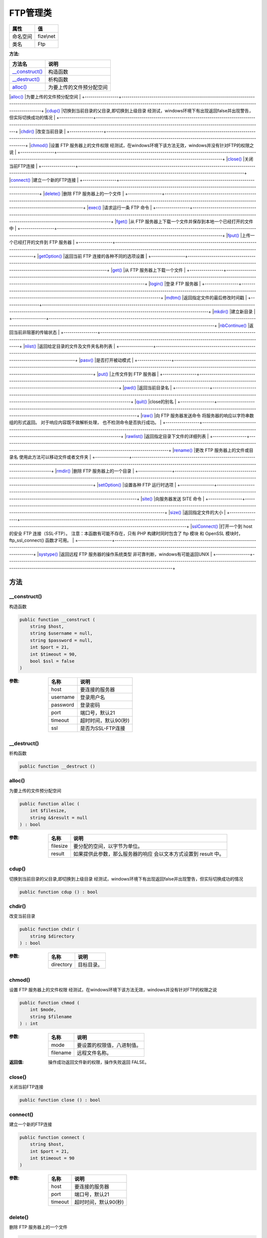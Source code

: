 ============
FTP管理类
============


+-------------+----------+
|属性         |值        |
+=============+==========+
|命名空间     |fize\\net |
+-------------+----------+
|类名         |Ftp       |
+-------------+----------+


:方法:


+-----------------+---------------------------------------------------------------------------------------------------------------------------------------------------------------------------------------------------------------+
|方法名           |说明                                                                                                                                                                                                           |
+=================+===============================================================================================================================================================================================================+
|`__construct()`_ |构造函数                                                                                                                                                                                                       |
+-----------------+---------------------------------------------------------------------------------------------------------------------------------------------------------------------------------------------------------------+
|`__destruct()`_  |析构函数                                                                                                                                                                                                       |
+-----------------+---------------------------------------------------------------------------------------------------------------------------------------------------------------------------------------------------------------+
|`alloc()`_       |为要上传的文件预分配空间                                                                                                                                                                                       |
+-----------------+---------------------------------------------------------------------------------------------------------------------------------------------------------------------------------------------------------------+
|`cdup()`_        |切换到当前目录的父目录,即切换到上级目录
经测试，windows环境下有出现返回false并出现警告，但实际切换成功的情况                                                                                                   |
+-----------------+---------------------------------------------------------------------------------------------------------------------------------------------------------------------------------------------------------------+
|`chdir()`_       |改变当前目录                                                                                                                                                                                                   |
+-----------------+---------------------------------------------------------------------------------------------------------------------------------------------------------------------------------------------------------------+
|`chmod()`_       |设置 FTP 服务器上的文件权限
经测试，在windows环境下该方法无效，windows并没有针对FTP的权限之说                                                                                                                  |
+-----------------+---------------------------------------------------------------------------------------------------------------------------------------------------------------------------------------------------------------+
|`close()`_       |关闭当前FTP连接                                                                                                                                                                                                |
+-----------------+---------------------------------------------------------------------------------------------------------------------------------------------------------------------------------------------------------------+
|`connect()`_     |建立一个新的FTP连接                                                                                                                                                                                            |
+-----------------+---------------------------------------------------------------------------------------------------------------------------------------------------------------------------------------------------------------+
|`delete()`_      |删除 FTP 服务器上的一个文件                                                                                                                                                                                    |
+-----------------+---------------------------------------------------------------------------------------------------------------------------------------------------------------------------------------------------------------+
|`exec()`_        |请求运行一条 FTP 命令                                                                                                                                                                                          |
+-----------------+---------------------------------------------------------------------------------------------------------------------------------------------------------------------------------------------------------------+
|`fget()`_        |从 FTP 服务器上下载一个文件并保存到本地一个已经打开的文件中                                                                                                                                                    |
+-----------------+---------------------------------------------------------------------------------------------------------------------------------------------------------------------------------------------------------------+
|`fput()`_        |上传一个已经打开的文件到 FTP 服务器                                                                                                                                                                            |
+-----------------+---------------------------------------------------------------------------------------------------------------------------------------------------------------------------------------------------------------+
|`getOption()`_   |返回当前 FTP 连接的各种不同的选项设置                                                                                                                                                                          |
+-----------------+---------------------------------------------------------------------------------------------------------------------------------------------------------------------------------------------------------------+
|`get()`_         |从 FTP 服务器上下载一个文件                                                                                                                                                                                    |
+-----------------+---------------------------------------------------------------------------------------------------------------------------------------------------------------------------------------------------------------+
|`login()`_       |登录 FTP 服务器                                                                                                                                                                                                |
+-----------------+---------------------------------------------------------------------------------------------------------------------------------------------------------------------------------------------------------------+
|`mdtm()`_        |返回指定文件的最后修改时间戳                                                                                                                                                                                   |
+-----------------+---------------------------------------------------------------------------------------------------------------------------------------------------------------------------------------------------------------+
|`mkdir()`_       |建立新目录                                                                                                                                                                                                     |
+-----------------+---------------------------------------------------------------------------------------------------------------------------------------------------------------------------------------------------------------+
|`nbContinue()`_  |返回当前非阻塞的传输状态                                                                                                                                                                                       |
+-----------------+---------------------------------------------------------------------------------------------------------------------------------------------------------------------------------------------------------------+
|`nlist()`_       |返回给定目录的文件及文件夹名称列表                                                                                                                                                                             |
+-----------------+---------------------------------------------------------------------------------------------------------------------------------------------------------------------------------------------------------------+
|`pasv()`_        |是否打开被动模式                                                                                                                                                                                               |
+-----------------+---------------------------------------------------------------------------------------------------------------------------------------------------------------------------------------------------------------+
|`put()`_         |上传文件到 FTP 服务器                                                                                                                                                                                          |
+-----------------+---------------------------------------------------------------------------------------------------------------------------------------------------------------------------------------------------------------+
|`pwd()`_         |返回当前目录名                                                                                                                                                                                                 |
+-----------------+---------------------------------------------------------------------------------------------------------------------------------------------------------------------------------------------------------------+
|`quit()`_        |close的别名                                                                                                                                                                                                    |
+-----------------+---------------------------------------------------------------------------------------------------------------------------------------------------------------------------------------------------------------+
|`raw()`_         |向 FTP 服务器发送命令
将服务器的响应以字符串数组的形式返回。 对于响应内容既不做解析处理， 也不检测命令是否执行成功。                                                                                           |
+-----------------+---------------------------------------------------------------------------------------------------------------------------------------------------------------------------------------------------------------+
|`rawlist()`_     |返回指定目录下文件的详细列表                                                                                                                                                                                   |
+-----------------+---------------------------------------------------------------------------------------------------------------------------------------------------------------------------------------------------------------+
|`rename()`_      |更改 FTP 服务器上的文件或目录名
使用此方法可以移动文件或者文件夹                                                                                                                                               |
+-----------------+---------------------------------------------------------------------------------------------------------------------------------------------------------------------------------------------------------------+
|`rmdir()`_       |删除 FTP 服务器上的一个目录                                                                                                                                                                                    |
+-----------------+---------------------------------------------------------------------------------------------------------------------------------------------------------------------------------------------------------------+
|`setOption()`_   |设置各种 FTP 运行时选项                                                                                                                                                                                        |
+-----------------+---------------------------------------------------------------------------------------------------------------------------------------------------------------------------------------------------------------+
|`site()`_        |向服务器发送 SITE 命令                                                                                                                                                                                         |
+-----------------+---------------------------------------------------------------------------------------------------------------------------------------------------------------------------------------------------------------+
|`size()`_        |返回指定文件的大小                                                                                                                                                                                             |
+-----------------+---------------------------------------------------------------------------------------------------------------------------------------------------------------------------------------------------------------+
|`sslConnect()`_  |打开一个到 host 的安全 FTP 连接（SSL-FTP）。
注意：本函数有可能不存在，只有 PHP 构建时同时包含了 ftp 模块 和 OpenSSL 模块时， ftp_ssl_connect()  函数才可用。                                                  |
+-----------------+---------------------------------------------------------------------------------------------------------------------------------------------------------------------------------------------------------------+
|`systype()`_     |返回远程 FTP 服务器的操作系统类型
非可靠判断，windows有可能返回UNIX                                                                                                                                            |
+-----------------+---------------------------------------------------------------------------------------------------------------------------------------------------------------------------------------------------------------+


方法
======
__construct()
-------------
构造函数

.. code-block:: php

  public function __construct (
      string $host,
      string $username = null,
      string $password = null,
      int $port = 21,
      int $timeout = 90,
      bool $ssl = false
  )


:参数:
  +---------+-----------------------------+
  |名称     |说明                         |
  +=========+=============================+
  |host     |要连接的服务器               |
  +---------+-----------------------------+
  |username |登录用户名                   |
  +---------+-----------------------------+
  |password |登录密码                     |
  +---------+-----------------------------+
  |port     |端口号，默认21               |
  +---------+-----------------------------+
  |timeout  |超时时间，默认90(秒)         |
  +---------+-----------------------------+
  |ssl      |是否为SSL-FTP连接            |
  +---------+-----------------------------+
  
  


__destruct()
------------
析构函数

.. code-block:: php

  public function __destruct ()



alloc()
-------
为要上传的文件预分配空间

.. code-block:: php

  public function alloc (
      int $filesize,
      string &$result = null
  ) : bool


:参数:
  +---------+-------------------------------------------------------------------------------------------+
  |名称     |说明                                                                                       |
  +=========+===========================================================================================+
  |filesize |要分配的空间，以字节为单位。                                                               |
  +---------+-------------------------------------------------------------------------------------------+
  |result   |如果提供此参数，那么服务器的响应 会以文本方式设置到 result 中。                            |
  +---------+-------------------------------------------------------------------------------------------+
  
  


cdup()
------
切换到当前目录的父目录,即切换到上级目录
经测试，windows环境下有出现返回false并出现警告，但实际切换成功的情况

.. code-block:: php

  public function cdup () : bool



chdir()
-------
改变当前目录

.. code-block:: php

  public function chdir (
      string $directory
  ) : bool


:参数:
  +----------+----------------+
  |名称      |说明            |
  +==========+================+
  |directory |目标目录。      |
  +----------+----------------+
  
  


chmod()
-------
设置 FTP 服务器上的文件权限
经测试，在windows环境下该方法无效，windows并没有针对FTP的权限之说

.. code-block:: php

  public function chmod (
      int $mode,
      string $filename
  ) : int


:参数:
  +---------+----------------------------------------+
  |名称     |说明                                    |
  +=========+========================================+
  |mode     |要设置的权限值，八进制值。              |
  +---------+----------------------------------------+
  |filename |远程文件名称。                          |
  +---------+----------------------------------------+
  
  

:返回值:
  操作成功返回文件新的权限，操作失败返回 FALSE。


close()
-------
关闭当前FTP连接

.. code-block:: php

  public function close () : bool



connect()
---------
建立一个新的FTP连接

.. code-block:: php

  public function connect (
      string $host,
      int $port = 21,
      int $timeout = 90
  )


:参数:
  +--------+-----------------------------+
  |名称    |说明                         |
  +========+=============================+
  |host    |要连接的服务器               |
  +--------+-----------------------------+
  |port    |端口号，默认21               |
  +--------+-----------------------------+
  |timeout |超时时间，默认90(秒)         |
  +--------+-----------------------------+
  
  


delete()
--------
删除 FTP 服务器上的一个文件

.. code-block:: php

  public function delete (
      string $path
  ) : bool


:参数:
  +-------+-------------------------------------------------------------------------------+
  |名称   |说明                                                                           |
  +=======+===============================================================================+
  |path   |要删除的文件路径，可以是相对路径，也可以是绝对路径。                           |
  +-------+-------------------------------------------------------------------------------+
  
  


exec()
------
请求运行一条 FTP 命令

.. code-block:: php

  public function exec (
      string $command
  ) : bool


:参数:
  +--------+-----------+
  |名称    |说明       |
  +========+===========+
  |command |FTP 命令   |
  +--------+-----------+
  
  


fget()
------
从 FTP 服务器上下载一个文件并保存到本地一个已经打开的文件中

.. code-block:: php

  public function fget (
      resource $handle,
      string $remote_file,
      int $mode,
      int $resumepos = 0,
      bool $nb = false
  ) : mixed


:参数:
  +------------+------------------------------------------------------------------------------------------------------------+
  |名称        |说明                                                                                                        |
  +============+============================================================================================================+
  |handle      |本地已经打开的文件的句柄。                                                                                  |
  +------------+------------------------------------------------------------------------------------------------------------+
  |remote_file |远程文件的路径。                                                                                            |
  +------------+------------------------------------------------------------------------------------------------------------+
  |mode        |传送模式参数， 必须是 (文本模式) FTP_ASCII  或 (二进制模式) FTP_BINARY  中的一个。                          |
  +------------+------------------------------------------------------------------------------------------------------------+
  |resumepos   |远程文件开始下载的位置。                                                                                    |
  +------------+------------------------------------------------------------------------------------------------------------+
  |nb          |是否以非阻塞方式                                                                                            |
  +------------+------------------------------------------------------------------------------------------------------------+
  
  

:返回值:
  如果非阻塞则返回FTP_FAILED  或 FTP_FINISHED  或 FTP_MOREDATA，否则返回下载结果


fput()
------
上传一个已经打开的文件到 FTP 服务器

.. code-block:: php

  public function fput (
      string $remote_file,
      resource $handle,
      int $mode,
      int $startpos = 0,
      bool $nb = false
  ) : mixed


:参数:
  +------------+-----------------------------------------------------------------------------------------------------+
  |名称        |说明                                                                                                 |
  +============+=====================================================================================================+
  |remote_file |远程文件路径。                                                                                       |
  +------------+-----------------------------------------------------------------------------------------------------+
  |handle      |打开的本地文件句柄，读取到文件末尾。                                                                 |
  +------------+-----------------------------------------------------------------------------------------------------+
  |mode        |传输模式只能为 (文本模式) FTP_ASCII  或 (二进制模式) FTP_BINARY  其中的一个。                        |
  +------------+-----------------------------------------------------------------------------------------------------+
  |startpos    |远程文件上传的开始位置。                                                                             |
  +------------+-----------------------------------------------------------------------------------------------------+
  |nb          |是否以非阻塞方式                                                                                     |
  +------------+-----------------------------------------------------------------------------------------------------+
  
  

:返回值:
  如果非阻塞则返回FTP_FAILED  或 FTP_FINISHED  或 FTP_MOREDATA，否则返回上传结果


getOption()
-----------
返回当前 FTP 连接的各种不同的选项设置

.. code-block:: php

  public function getOption (
      int $option
  ) : mixed


:参数:
  +-------+---------------------+
  |名称   |说明                 |
  +=======+=====================+
  |option |参数 option 选项     |
  +-------+---------------------+
  
  


get()
-----
从 FTP 服务器上下载一个文件

.. code-block:: php

  public function get (
      string $local_file,
      string $remote_file,
      int $mode,
      int $resumepos = 0,
      bool $nb = false
  ) : mixed


:参数:
  +------------+-----------------------------------------------------------------------------------------------------------+
  |名称        |说明                                                                                                       |
  +============+===========================================================================================================+
  |local_file  |文件本地的路径（如果文件已经存在，则会被覆盖）。                                                           |
  +------------+-----------------------------------------------------------------------------------------------------------+
  |remote_file |文件的远程路径。                                                                                           |
  +------------+-----------------------------------------------------------------------------------------------------------+
  |mode        |传送模式。只能为 (文本模式) FTP_ASCII  或 (二进制模式) FTP_BINARY  中的其中一个。                          |
  +------------+-----------------------------------------------------------------------------------------------------------+
  |resumepos   |从远程文件的这个位置继续下载。                                                                             |
  +------------+-----------------------------------------------------------------------------------------------------------+
  |nb          |是否以非阻塞方式                                                                                           |
  +------------+-----------------------------------------------------------------------------------------------------------+
  
  

:返回值:
  如果非阻塞则返回FTP_FAILED  或 FTP_FINISHED  或 FTP_MOREDATA，否则返回下载结果


login()
-------
登录 FTP 服务器

.. code-block:: php

  public function login (
      string $username,
      string $password
  ) : bool


:参数:
  +---------+----------+
  |名称     |说明      |
  +=========+==========+
  |username |用户名    |
  +---------+----------+
  |password |密码      |
  +---------+----------+
  
  


mdtm()
------
返回指定文件的最后修改时间戳

.. code-block:: php

  public function mdtm (
      string $remote_file
  ) : int


:参数:
  +------------+-------------+
  |名称        |说明         |
  +============+=============+
  |remote_file |文件路径     |
  +------------+-------------+
  
  


mkdir()
-------
建立新目录

.. code-block:: php

  public function mkdir (
      string $directory
  ) : mixed


:参数:
  +----------+----------+
  |名称      |说明      |
  +==========+==========+
  |directory |新目录    |
  +----------+----------+
  
  

:返回值:
  如果成功返回新建的目录名，否则返回 FALSE。


nbContinue()
------------
返回当前非阻塞的传输状态

.. code-block:: php

  public function nbContinue () : int


:返回值:
  返回常量 FTP_FAILED  或 FTP_FINISHED  或 FTP_MOREDATA。


nlist()
-------
返回给定目录的文件及文件夹名称列表

.. code-block:: php

  public function nlist (
      string $directory = null
  ) : array


:参数:
  +----------+-------------------------------------------------------------------+
  |名称      |说明                                                               |
  +==========+===================================================================+
  |directory |指定要列表的目录，如果不指定则默认为当前目录                       |
  +----------+-------------------------------------------------------------------+
  
  


pasv()
------
是否打开被动模式

.. code-block:: php

  public function pasv (
      bool $pasv
  ) : bool


:参数:
  +-------+-------------------------+
  |名称   |说明                     |
  +=======+=========================+
  |pasv   |是否打开被动模式         |
  +-------+-------------------------+
  
  

:返回值:
  成功时返回 TRUE ， 或者在失败时返回 FALSE。


put()
-----
上传文件到 FTP 服务器

.. code-block:: php

  public function put (
      string $remote_file,
      string $local_file,
      int $mode = 2,
      int $startpos = 0,
      bool $nb = false
  ) : mixed


:参数:
  +------------+----------------------------------------------------------------------------------------------------------------+
  |名称        |说明                                                                                                            |
  +============+================================================================================================================+
  |remote_file |远程文件路径。                                                                                                  |
  +------------+----------------------------------------------------------------------------------------------------------------+
  |local_file  |本地文件路径。                                                                                                  |
  +------------+----------------------------------------------------------------------------------------------------------------+
  |mode        |传送模式，只能为 FTP_ASCII （文本模式）或 FTP_BINARY （二进制模式）,默认为二进制。                              |
  +------------+----------------------------------------------------------------------------------------------------------------+
  |startpos    |远程文件上传的开始位置。                                                                                        |
  +------------+----------------------------------------------------------------------------------------------------------------+
  |nb          |是否以非阻塞方式                                                                                                |
  +------------+----------------------------------------------------------------------------------------------------------------+
  
  

:返回值:
  如果非阻塞则返回FTP_FAILED  或 FTP_FINISHED  或 FTP_MOREDATA，否则返回上传结果


pwd()
-----
返回当前目录名

.. code-block:: php

  public function pwd () : string



quit()
------
close的别名

.. code-block:: php

  public function quit () : bool



raw()
-----
向 FTP 服务器发送命令
将服务器的响应以字符串数组的形式返回。 对于响应内容既不做解析处理， 也不检测命令是否执行成功。

.. code-block:: php

  public function raw (
      string $command
  ) : array


:参数:
  +--------+----------------------+
  |名称    |说明                  |
  +========+======================+
  |command |要执行的命令。        |
  +--------+----------------------+
  
  


rawlist()
---------
返回指定目录下文件的详细列表

.. code-block:: php

  public function rawlist (
      string $directory,
      bool $recursive = false
  ) : array


:参数:
  +----------+---------------------------------------------------------------------+
  |名称      |说明                                                                 |
  +==========+=====================================================================+
  |directory |目录路径。                                                           |
  +----------+---------------------------------------------------------------------+
  |recursive |如果此参数为 TRUE ，实际执行的命令将会为 LIST -R。                   |
  +----------+---------------------------------------------------------------------+
  
  


rename()
--------
更改 FTP 服务器上的文件或目录名
使用此方法可以移动文件或者文件夹

.. code-block:: php

  public function rename (
      string $oldname,
      string $newname
  ) : bool


:参数:
  +--------+-------------------------------+
  |名称    |说明                           |
  +========+===============================+
  |oldname |原来的文件／目录名。           |
  +--------+-------------------------------+
  |newname |新名字。                       |
  +--------+-------------------------------+
  
  


rmdir()
-------
删除 FTP 服务器上的一个目录

.. code-block:: php

  public function rmdir (
      string $directory,
      bool $force = false
  ) : bool


:参数:
  +----------+----------------------------------------------+
  |名称      |说明                                          |
  +==========+==============================================+
  |directory |要删除的目录                                  |
  +----------+----------------------------------------------+
  |force     |如果该目录不为空，是否强制删除                |
  +----------+----------------------------------------------+
  
  


setOption()
-----------
设置各种 FTP 运行时选项

.. code-block:: php

  public function setOption (
      int $option,
      mixed $value
  ) : bool


:参数:
  +-------+--------------------------------------------+
  |名称   |说明                                        |
  +=======+============================================+
  |option |选项标识                                    |
  +-------+--------------------------------------------+
  |value  |本参数取决于要修改哪个 option。             |
  +-------+--------------------------------------------+
  
  


site()
------
向服务器发送 SITE 命令

.. code-block:: php

  public function site (
      string $command
  ) : bool


:参数:
  +--------+------------+
  |名称    |说明        |
  +========+============+
  |command |SITE 命令   |
  +--------+------------+
  
  


size()
------
返回指定文件的大小

.. code-block:: php

  public function size (
      string $remote_file
  ) : int


:参数:
  +------------+----------------------+
  |名称        |说明                  |
  +============+======================+
  |remote_file |远程文件路径。        |
  +------------+----------------------+
  
  


sslConnect()
------------
打开一个到 host 的安全 FTP 连接（SSL-FTP）。
注意：本函数有可能不存在，只有 PHP 构建时同时包含了 ftp 模块 和 OpenSSL 模块时， ftp_ssl_connect()  函数才可用。

.. code-block:: php

  public function sslConnect (
      string $host,
      int $port = 21,
      int $timeout = 90
  )


:参数:
  +--------+-----------------------------+
  |名称    |说明                         |
  +========+=============================+
  |host    |要连接的服务器               |
  +--------+-----------------------------+
  |port    |端口号，默认21               |
  +--------+-----------------------------+
  |timeout |超时时间，默认90(秒)         |
  +--------+-----------------------------+
  
  


systype()
---------
返回远程 FTP 服务器的操作系统类型
非可靠判断，windows有可能返回UNIX

.. code-block:: php

  public function systype () : string



